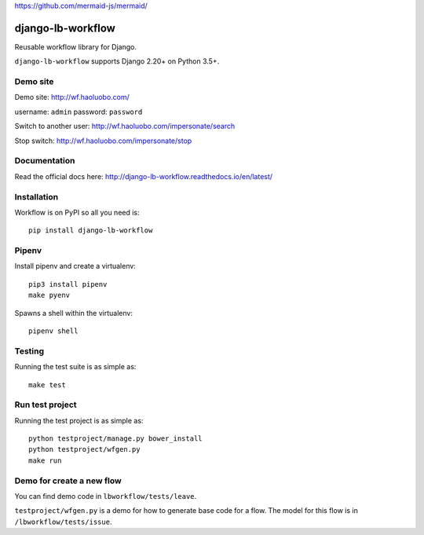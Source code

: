 https://github.com/mermaid-js/mermaid/

django-lb-workflow
==================

.. image:: https://secure.travis-ci.org/vicalloy/django-lb-workflow.svg?branch=master
   :target: http://travis-ci.org/vicalloy/django-lb-workflow

.. image:: https://coveralls.io/repos/github/vicalloy/django-lb-workflow/badge.svg?branch=master
   :target: https://coveralls.io/github/vicalloy/django-lb-workflow?branch=master

Reusable workflow library for Django.

``django-lb-workflow`` supports Django 2.20+ on Python 3.5+.

.. image:: https://github.com/vicalloy/django-lb-workflow/raw/master/docs/_static/demo-flow.png

Demo site
---------

Demo site: http://wf.haoluobo.com/

username: ``admin`` password: ``password``

Switch to another user: http://wf.haoluobo.com/impersonate/search

Stop switch: http://wf.haoluobo.com/impersonate/stop

Documentation
-------------

Read the official docs here: http://django-lb-workflow.readthedocs.io/en/latest/


Installation
------------

Workflow is on PyPI so all you need is: ::

    pip install django-lb-workflow

Pipenv
------

Install pipenv and create a virtualenv:  ::

    pip3 install pipenv
    make pyenv

Spawns a shell within the virtualenv: ::

    pipenv shell

Testing
-------

Running the test suite is as simple as: ::

    make test

Run test project
----------------

Running the test project is as simple as: ::

    python testproject/manage.py bower_install
    python testproject/wfgen.py
    make run

Demo for create a new flow
--------------------------

You can find demo code in ``lbworkflow/tests/leave``.

``testproject/wfgen.py`` is a demo for how to generate base code for a flow. The model for this flow is in ``/lbworkflow/tests/issue``.
